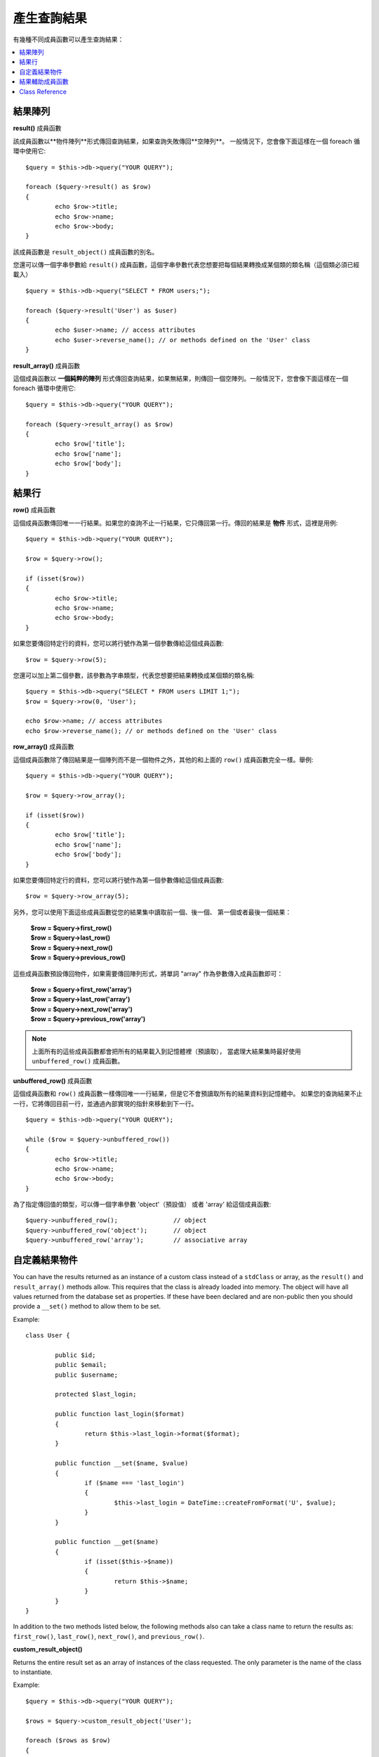 ########################
產生查詢結果
########################

有幾種不同成員函數可以產生查詢結果：

.. contents::
    :local:
    :depth: 2

*************
結果陣列
*************

**result()** 成員函數

該成員函數以**物件陣列**形式傳回查詢結果，如果查詢失敗傳回**空陣列**。
一般情況下，您會像下面這樣在一個 foreach 循環中使用它::

	$query = $this->db->query("YOUR QUERY");
	
	foreach ($query->result() as $row)
	{
		echo $row->title;
		echo $row->name;
		echo $row->body;
	}

該成員函數是 ``result_object()`` 成員函數的別名。

您還可以傳一個字串參數給 ``result()`` 成員函數，這個字串參數代表您想要把每個結果轉換成某個類的類名稱（這個類必須已經載入）

::

	$query = $this->db->query("SELECT * FROM users;");

	foreach ($query->result('User') as $user)
	{
		echo $user->name; // access attributes
		echo $user->reverse_name(); // or methods defined on the 'User' class
	}

**result_array()** 成員函數

這個成員函數以 **一個純粹的陣列** 形式傳回查詢結果，如果無結果，則傳回一個空陣列。一般情況下，您會像下面這樣在一個 foreach 循環中使用它::

	$query = $this->db->query("YOUR QUERY");
	
	foreach ($query->result_array() as $row)
	{
		echo $row['title'];
		echo $row['name'];
		echo $row['body'];
	}

***********
結果行
***********

**row()** 成員函數

這個成員函數傳回唯一一行結果。如果您的查詢不止一行結果，它只傳回第一行。傳回的結果是 **物件** 形式，這裡是用例::

	$query = $this->db->query("YOUR QUERY");

	$row = $query->row();

	if (isset($row))
	{
		echo $row->title;
		echo $row->name;
		echo $row->body;
	}

如果您要傳回特定行的資料，您可以將行號作為第一個參數傳給這個成員函數::

	$row = $query->row(5);

您還可以加上第二個參數，該參數為字串類型，代表您想要把結果轉換成某個類的類名稱::

	$query = $this->db->query("SELECT * FROM users LIMIT 1;");
	$row = $query->row(0, 'User');
	
	echo $row->name; // access attributes
	echo $row->reverse_name(); // or methods defined on the 'User' class

**row_array()** 成員函數

這個成員函數除了傳回結果是一個陣列而不是一個物件之外，其他的和上面的 ``row()`` 成員函數完全一樣。舉例::

	$query = $this->db->query("YOUR QUERY");

	$row = $query->row_array();

	if (isset($row))
	{
		echo $row['title'];
		echo $row['name'];
		echo $row['body'];
	}

如果您要傳回特定行的資料，您可以將行號作為第一個參數傳給這個成員函數::

	$row = $query->row_array(5);

另外，您可以使用下面這些成員函數從您的結果集中讀取前一個、後一個、
第一個或者最後一個結果：

	| **$row = $query->first_row()**
	| **$row = $query->last_row()**
	| **$row = $query->next_row()**
	| **$row = $query->previous_row()**

這些成員函數預設傳回物件，如果需要傳回陣列形式，將單詞 "array" 作為參數傳入成員函數即可：

	| **$row = $query->first_row('array')**
	| **$row = $query->last_row('array')**
	| **$row = $query->next_row('array')**
	| **$row = $query->previous_row('array')**

.. note:: 上面所有的這些成員函數都會把所有的結果載入到記憶體裡（預讀取），
	當處理大結果集時最好使用 ``unbuffered_row()`` 成員函數。

**unbuffered_row()** 成員函數

這個成員函數和 ``row()`` 成員函數一樣傳回唯一一行結果，但是它不會預讀取所有的結果資料到記憶體中。
如果您的查詢結果不止一行，它將傳回目前一行，並通過內部實現的指針來移動到下一行。

::

	$query = $this->db->query("YOUR QUERY");
	
	while ($row = $query->unbuffered_row())
	{	
		echo $row->title;
		echo $row->name;
		echo $row->body;
	}

為了指定傳回值的類型，可以傳一個字串參數 'object'（預設值） 或者 'array' 給這個成員函數::

	$query->unbuffered_row();		// object
	$query->unbuffered_row('object');	// object
	$query->unbuffered_row('array');	// associative array

*********************
自定義結果物件
*********************

You can have the results returned as an instance of a custom class instead
of a ``stdClass`` or array, as the ``result()`` and ``result_array()``
methods allow. This requires that the class is already loaded into memory.
The object will have all values returned from the database set as properties.
If these have been declared and are non-public then you should provide a
``__set()`` method to allow them to be set.

Example::

	class User {

		public $id;
		public $email;
		public $username;

		protected $last_login;

		public function last_login($format)
		{
			return $this->last_login->format($format);
		}

		public function __set($name, $value)
		{
			if ($name === 'last_login')
			{
				$this->last_login = DateTime::createFromFormat('U', $value);
			}
		}

		public function __get($name)
		{
			if (isset($this->$name))
			{
				return $this->$name;
			}
		}
	}

In addition to the two methods listed below, the following methods also can
take a class name to return the results as: ``first_row()``, ``last_row()``,
``next_row()``, and ``previous_row()``.

**custom_result_object()**

Returns the entire result set as an array of instances of the class requested.
The only parameter is the name of the class to instantiate.

Example::

	$query = $this->db->query("YOUR QUERY");

	$rows = $query->custom_result_object('User');

	foreach ($rows as $row)
	{
		echo $row->id;
		echo $row->email;
		echo $row->last_login('Y-m-d');
	}

**custom_row_object()**

Returns a single row from your query results. The first parameter is the row
number of the results. The second parameter is the class name to instantiate.

Example::

	$query = $this->db->query("YOUR QUERY");

	$row = $query->custom_row_object(0, 'User');

	if (isset($row))
	{
		echo $row->email;   // access attributes
		echo $row->last_login('Y-m-d');   // access class methods
	}

You can also use the ``row()`` method in exactly the same way.

Example::

	$row = $query->custom_row_object(0, 'User');

*********************
結果輔助成員函數
*********************

**num_rows()** 成員函數

該成員函數傳回查詢結果的行數。注意：在這個範例中，``$query`` 變數為查詢結果物件::

	$query = $this->db->query('SELECT * FROM my_table');
	
	echo $query->num_rows();

.. note:: 並不是所有的資料庫驅動器都有原生的成員函數來讀取查詢結果的總行數。
	當遇到這種情況時，所有的資料會被預讀取到記憶體中，並呼叫 ``count()`` 函數
	來取得總行數。
	
**num_fields()** 成員函數

該成員函數傳回查詢結果的字段數（列數）。在您的查詢結果物件上呼叫該成員函數::

	$query = $this->db->query('SELECT * FROM my_table');
	
	echo $query->num_fields();

**free_result()** 成員函數

該成員函數釋放掉查詢結果所佔的記憶體，並刪除結果的資源標識。通常來說，
PHP 會在腳本執行結束後自動釋放記憶體。但是，如果您在某個腳本中執行大量的查詢，
您可能需要在每次查詢之後釋放掉查詢結果，以此來降低記憶體消耗。

舉例::

	$query = $this->db->query('SELECT title FROM my_table');
	
	foreach ($query->result() as $row)
	{
		echo $row->title;
	}

	$query->free_result();  // The $query result object will no longer be available

	$query2 = $this->db->query('SELECT name FROM some_table');

	$row = $query2->row();
	echo $row->name;
	$query2->free_result(); // The $query2 result object will no longer be available

**data_seek()** 成員函數

這個成員函數用來設定下一個結果行的內部指針，它只有在和 ``unbuffered_row()`` 成員函數一起使用才有效果。

它接受一個正整數參數（預設值為0）表示想要讀取的下一行，傳回值為 TRUE 或 FALSE 表示成功或失敗。

::

	$query = $this->db->query('SELECT `field_name` FROM `table_name`');
	$query->data_seek(5); // Skip the first 5 rows
	$row = $query->unbuffered_row();

.. note:: 並不是所有的資料庫驅動器都支援這一特性，呼叫這個成員函數將會傳回 FALSE，
	例如您無法在 PDO 上使用它。

***************
Class Reference
***************

.. php:class:: CI_DB_result

	.. php:method:: result([$type = 'object'])

		:param	string	$type: Type of requested results - array, object, or class name
		:returns:	Array containing the fetched rows
		:rtype:	array

		A wrapper for the ``result_array()``, ``result_object()``
		and ``custom_result_object()`` methods.

		Usage: see `結果陣列`_.

	.. php:method:: result_array()

		:returns:	Array containing the fetched rows
		:rtype:	array

		Returns the query results as an array of rows, where each
		row is itself an associative array.

		Usage: see `結果陣列`_.

	.. php:method:: result_object()

		:returns:	Array containing the fetched rows
		:rtype:	array

		Returns the query results as an array of rows, where each
		row is an object of type ``stdClass``.

		Usage: see `結果陣列`_.

	.. php:method:: custom_result_object($class_name)

		:param	string	$class_name: Class name for the resulting rows
		:returns:	Array containing the fetched rows
		:rtype:	array

		Returns the query results as an array of rows, where each
		row is an instance of the specified class.

	.. php:method:: row([$n = 0[, $type = 'object']])

		:param	int	$n: Index of the query results row to be returned
		:param	string	$type: Type of the requested result - array, object, or class name
		:returns:	The requested row or NULL if it doesn't exist
		:rtype:	mixed

		A wrapper for the ``row_array()``, ``row_object() and 
		``custom_row_object()`` methods.

		Usage: see `結果行`_.

	.. php:method:: unbuffered_row([$type = 'object'])

		:param	string	$type: Type of the requested result - array, object, or class name
		:returns:	Next row from the result set or NULL if it doesn't exist
		:rtype:	mixed

		Fetches the next result row and returns it in the
		requested form.

		Usage: see `結果行`_.

	.. php:method:: row_array([$n = 0])

		:param	int	$n: Index of the query results row to be returned
		:returns:	The requested row or NULL if it doesn't exist
		:rtype:	array

		Returns the requested result row as an associative array.

		Usage: see `結果行`_.

	.. php:method:: row_object([$n = 0])

		:param	int	$n: Index of the query results row to be returned
                :returns:	The requested row or NULL if it doesn't exist
		:rtype:	stdClass

		Returns the requested result row as an object of type
		``stdClass``.

		Usage: see `結果行`_.

	.. php:method:: custom_row_object($n, $type)

		:param	int	$n: Index of the results row to return
		:param	string	$class_name: Class name for the resulting row
		:returns:	The requested row or NULL if it doesn't exist
		:rtype:	$type

		Returns the requested result row as an instance of the
		requested class.

	.. php:method:: data_seek([$n = 0])

		:param	int	$n: Index of the results row to be returned next
		:returns:	TRUE on success, FALSE on failure
		:rtype:	bool

		Moves the internal results row pointer to the desired offset.

		Usage: see `結果輔助成員函數`_.

	.. php:method:: set_row($key[, $value = NULL])

		:param	mixed	$key: Column name or array of key/value pairs
		:param	mixed	$value: Value to assign to the column, $key is a single field name
		:rtype:	void

		Assigns a value to a particular column.

	.. php:method:: next_row([$type = 'object'])

		:param	string	$type: Type of the requested result - array, object, or class name
		:returns:	Next row of result set, or NULL if it doesn't exist
		:rtype:	mixed

		Returns the next row from the result set.

	.. php:method:: previous_row([$type = 'object'])

		:param	string	$type: Type of the requested result - array, object, or class name
		:returns:	Previous row of result set, or NULL if it doesn't exist
		:rtype:	mixed

		Returns the previous row from the result set.

	.. php:method:: first_row([$type = 'object'])

		:param	string	$type: Type of the requested result - array, object, or class name
		:returns:	First row of result set, or NULL if it doesn't exist
		:rtype:	mixed

		Returns the first row from the result set.

	.. php:method:: last_row([$type = 'object'])

		:param	string	$type: Type of the requested result - array, object, or class name
		:returns:	Last row of result set, or NULL if it doesn't exist
		:rtype:	mixed

		Returns the last row from the result set.

	.. php:method:: num_rows()

		:returns:	Number of rows in the result set
		:rtype:	int

		Returns the number of rows in the result set.

		Usage: see `結果輔助成員函數`_.

	.. php:method:: num_fields()

		:returns:	Number of fields in the result set
		:rtype:	int

		Returns the number of fields in the result set.

		Usage: see `結果輔助成員函數`_.

	.. php:method:: field_data()

		:returns:	Array containing field meta-data
		:rtype:	array

		Generates an array of ``stdClass`` objects containing
		field meta-data.

	.. php:method:: free_result()

		:rtype:	void

		Frees a result set.

		Usage: see `結果輔助成員函數`_.

	.. php:method:: list_fields()

		:returns:	Array of column names
		:rtype:	array

		Returns an array containing the field names in the
		result set.
